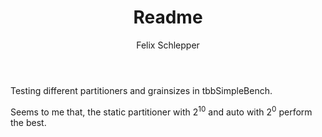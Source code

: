 #+TITLE: Readme
#+AUTHOR: Felix Schlepper

Testing different partitioners and grainsizes in tbbSimpleBench.

[[file:tbbSimpleGrain.png]]

Seems to me that, the static partitioner with $2^{10}$ and auto with $2^0$ perform the best.
